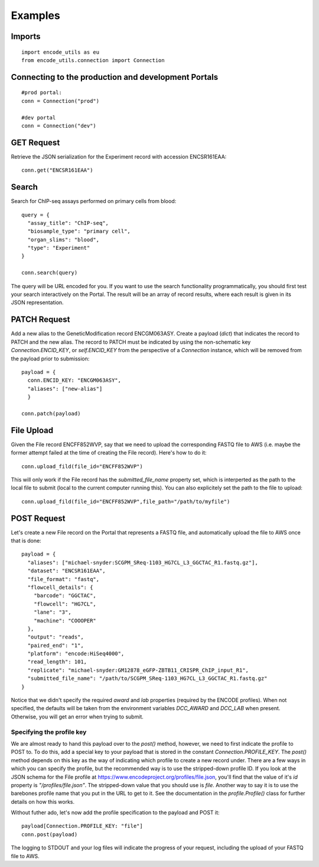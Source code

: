 Examples
========

Imports
-------

::

  import encode_utils as eu
  from encode_utils.connection import Connection

Connecting to the production and development Portals
----------------------------------------------------

::

  #prod portal:
  conn = Connection("prod")

  #dev portal
  conn = Connection("dev")

GET Request
-----------

Retrieve the JSON serialization for the Experiment record with accession ENCSR161EAA::

  conn.get("ENCSR161EAA")

Search
------

Search for ChIP-seq assays performed on primary cells from blood::

  query = {
    "assay_title": "ChIP-seq",
    "biosample_type": "primary cell",
    "organ_slims": "blood",
    "type": "Experiment"
  }

  conn.search(query)

The query will be URL encoded for you.  If you want to use the search functionality 
programmatically, you should first test your search interactively on the Portal. The result will 
be an array of record results, where each result is given in its JSON representation.

PATCH Request
-------------

Add a new alias to the GeneticModification record ENCGM063ASY. Create a payload
(`dict`) that indicates the record to PATCH and the new alias. The record to PATCH must be
indicated by using the non-schematic key `Connection.ENCID_KEY`, or `self.ENCID_KEY` from the 
perspective of a `Connection` instance, which will be removed from the payload prior to submission:

::

  payload = {
    conn.ENCID_KEY: "ENCGM063ASY",
    "aliases": ["new-alias"]
    }
    
  conn.patch(payload)

File Upload
-----------

Given the File record ENCFF852WVP, say that we need to upload the corresponding FASTQ file to AWS
(i.e. maybe the former attempt failed at the time of creating the File record). Here's how to
do it:

::

  conn.upload_fild(file_id="ENCFF852WVP")

This will only work if the File record has the `submitted_file_name` property set, which is 
interperted as the path to the local file to submit (local to the current computer running this). 
You can also explicitely set the path to the file to upload:

::

  conn.upload_fild(file_id="ENCFF852WVP",file_path="/path/to/myfile")

POST Request
------------

Let's create a new File record on the Portal that represents a FASTQ file, and automatically upload
the file to AWS once that is done:

::

  payload = {
    "aliases": ["michael-snyder:SCGPM_SReq-1103_HG7CL_L3_GGCTAC_R1.fastq.gz"],
    "dataset": "ENCSR161EAA",
    "file_format": "fastq",
    "flowcell_details": {
      "barcode": "GGCTAC",
      "flowcell": "HG7CL",
      "lane": "3",
      "machine": "COOOPER"
    },
    "output": "reads",
    "paired_end": "1",
    "platform": "encode:HiSeq4000",
    "read_length": 101,
    "replicate": "michael-snyder:GM12878_eGFP-ZBTB11_CRISPR_ChIP_input_R1",
    "submitted_file_name": "/path/to/SCGPM_SReq-1103_HG7CL_L3_GGCTAC_R1.fastq.gz"
  }

Notice that we didn't specify the required `award` and `lab` properties (required by the ENCODE
profiles). When not specified, the defaults will be taken from the environment variables 
`DCC_AWARD` and `DCC_LAB` when present. Otherwise, you will get an error when trying to submit.

Specifying the profile key
^^^^^^^^^^^^^^^^^^^^^^^^^^

We are almost ready to hand this payload over to the `post()` method, however, we need to first
indicate the profile to POST to. To do this, add a special key to your payload that is stored in 
the constant `Connection.PROFILE_KEY`.  The `post()` method depends on this key as the way of
indicating which profile to create a new record under. There are a few ways in which you can
specify the profile, but the recommended way is to use the stripped-down profile ID. If you 
look at the JSON schema for the File profile at 
https://www.encodeproject.org/profiles/file.json, you'll find that the value of it's `id` 
property is `"/profiles/file.json"`. The stripped-down value that you should use is `file`. 
Another way to say it is to use the barebones profile name that you put in the URL to get to it.
See the documentation in the `profile.Profile()` class for further details on how this works.

Without futher ado, let's now add the profile specification to the payload and POST it::

  payload[Connection.PROFILE_KEY: "file"]
  conn.post(payload)

The logging to STDOUT and your log files will indicate the progress of your request, including
the upload of your FASTQ file to AWS.

